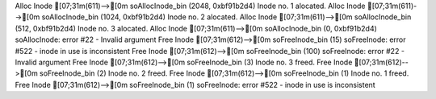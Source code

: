 Alloc Inode
[07;31m(611)-->[0m             soAllocInode_bin (2048, 0xbf91b2d4)
Inode no. 1 alocated.
Alloc Inode
[07;31m(611)-->[0m             soAllocInode_bin (1024, 0xbf91b2d4)
Inode no. 2 alocated.
Alloc Inode
[07;31m(611)-->[0m             soAllocInode_bin (512, 0xbf91b2d4)
Inode no. 3 alocated.
Alloc Inode
[07;31m(611)-->[0m             soAllocInode_bin (0, 0xbf91b2d4)
soAllocInode: error #22 - Invalid argument
Free Inode
[07;31m(612)-->[0m             soFreeInode_bin (15)
soFreeInode: error #522 - inode in use is inconsistent
Free Inode
[07;31m(612)-->[0m             soFreeInode_bin (100)
soFreeInode: error #22 - Invalid argument
Free Inode
[07;31m(612)-->[0m             soFreeInode_bin (3)
Inode no. 3 freed.
Free Inode
[07;31m(612)-->[0m             soFreeInode_bin (2)
Inode no. 2 freed.
Free Inode
[07;31m(612)-->[0m             soFreeInode_bin (1)
Inode no. 1 freed.
Free Inode
[07;31m(612)-->[0m             soFreeInode_bin (1)
soFreeInode: error #522 - inode in use is inconsistent
